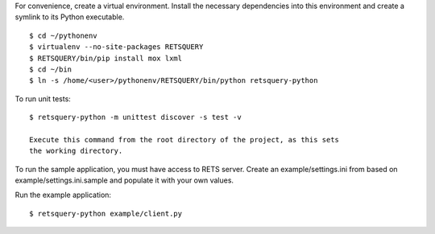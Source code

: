 For convenience, create a virtual environment.  Install the necessary dependencies
into this environment and create a symlink to its Python executable.

::

    $ cd ~/pythonenv
    $ virtualenv --no-site-packages RETSQUERY
    $ RETSQUERY/bin/pip install mox lxml
    $ cd ~/bin
    $ ln -s /home/<user>/pythonenv/RETSQUERY/bin/python retsquery-python

To run unit tests::

    $ retsquery-python -m unittest discover -s test -v
    
    Execute this command from the root directory of the project, as this sets
    the working directory.
    
To run the sample application, you must have access to RETS server.  Create an
example/settings.ini from based on example/settings.ini.sample and populate it
with your own values.

Run the example application::

    $ retsquery-python example/client.py